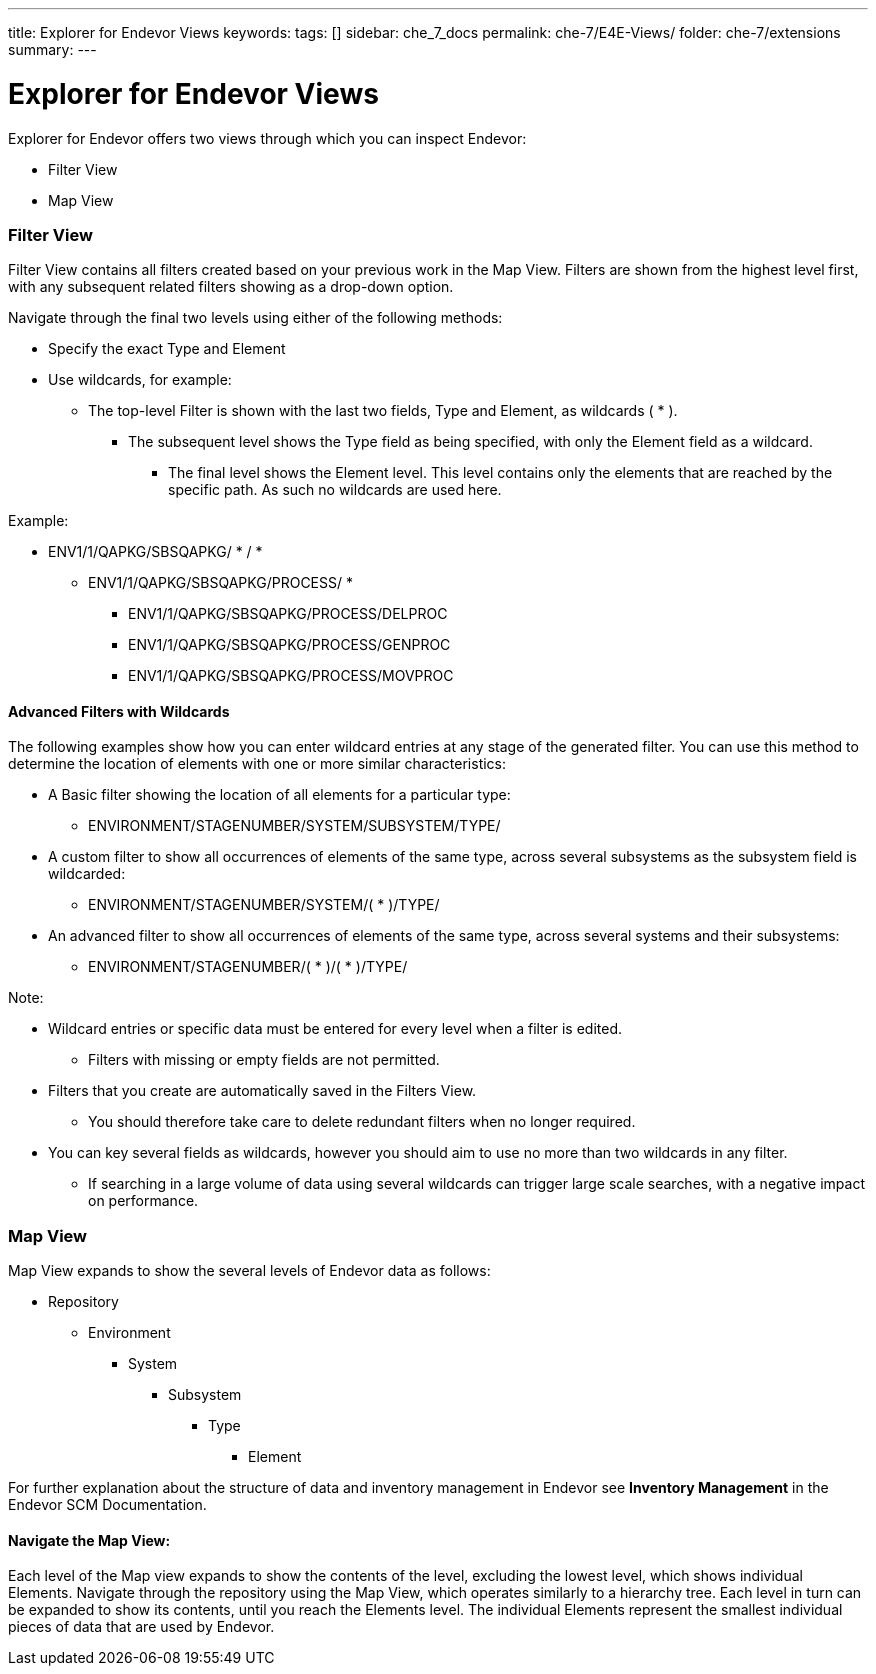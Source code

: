 ---
title: Explorer for Endevor Views
keywords:
tags: []
sidebar: che_7_docs
permalink: che-7/E4E-Views/
folder: che-7/extensions
summary:
---

[id="E4E-Views"]
= Explorer for Endevor Views

:context: E4E-Views

Explorer for Endevor offers two views through which you can inspect Endevor:

- Filter View
- Map View
    
### Filter View

Filter View contains all filters created based on your previous work in the Map View. Filters are shown from the highest level first, with any subsequent related filters showing as a drop-down option.

Navigate through the final two levels using either of the following methods:

- Specify the exact Type and Element

- Use wildcards, for example:
  * The top-level Filter is shown with the last two fields, Type and Element, as wildcards ( * ).
  ** The subsequent level shows the Type field as being specified, with only the Element field as a wildcard.
  *** The final level shows the Element level. This level contains only the elements that are reached by the specific path. As such no wildcards are used here.

Example:

* ENV1/1/QAPKG/SBSQAPKG/ * / *
** ENV1/1/QAPKG/SBSQAPKG/PROCESS/ *
*** ENV1/1/QAPKG/SBSQAPKG/PROCESS/DELPROC
*** ENV1/1/QAPKG/SBSQAPKG/PROCESS/GENPROC
*** ENV1/1/QAPKG/SBSQAPKG/PROCESS/MOVPROC

#### Advanced Filters with Wildcards

The following examples show how you can enter wildcard entries at any stage of the generated filter. You can use this method to determine the location of elements with one or more similar characteristics:

* A Basic filter showing the location of all elements for a particular type:

** ENVIRONMENT/STAGENUMBER/SYSTEM/SUBSYSTEM/TYPE/

* A custom filter to show all occurrences of elements of the same type, across several subsystems as the subsystem field is wildcarded:

** ENVIRONMENT/STAGENUMBER/SYSTEM/( * )/TYPE/

* An advanced filter to show all occurrences of elements of the same type, across several systems and their subsystems:

** ENVIRONMENT/STAGENUMBER/( * )/( * )/TYPE/

Note:

* Wildcard entries or specific data must be entered for every level when a filter is edited.

** Filters with missing or empty fields are not permitted.

* Filters that you create are automatically saved in the Filters View.

** You should therefore take care to delete redundant filters when no longer required.

* You can key several fields as wildcards, however you should aim to use no more than two wildcards in any filter.

** If searching in a large volume of data using several wildcards can trigger large scale searches, with a negative impact on performance.

### Map View

Map View expands to show the several levels of Endevor data as follows:

* Repository

** Environment

*** System

**** Subsystem

***** Type

****** Element

For further explanation about the structure of data and inventory management in Endevor see *Inventory Management* in the Endevor SCM Documentation.

#### Navigate the Map View:

Each level of the Map view expands to show the contents of the level, excluding the lowest level, which shows individual Elements. Navigate through the repository using the Map View, which operates similarly to a hierarchy tree. Each level in turn can be expanded to show its contents, until you reach the Elements level. The individual Elements represent the smallest individual pieces of data that are used by Endevor.
